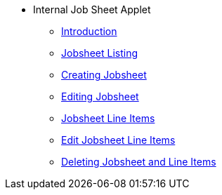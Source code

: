 * Internal Job Sheet Applet 
** xref:introduction.adoc[Introduction]
** xref:jobsheet_listing.adoc[Jobsheet Listing]
** xref:create_jobsheet.adoc[Creating Jobsheet]
** xref:edit_jobsheet.adoc[Editing Jobsheet]
** xref:jobsheet_lineItems.adoc[Jobsheet Line Items]
** xref:edit_jobsheet_line_items.adoc[Edit Jobsheet Line Items]
** xref:delete_jobsheet.adoc[Deleting Jobsheet and Line Items]
// ** xref:modules.adoc[Modules]
// ** xref:related_applets.adoc[Related Applets]
// ** xref:roadmap.adoc[Roadmap]
// ** xref:release_note.adoc[Release Note]
// ** xref:pricing.adoc[Pricing]
// ** xref:personalization_settings.adoc[Personalization]
// ** xref:menu_01_sales_order_listing.adoc[Doc Listing]
// ** xref:menu_02_line_items.adoc[Line Items]
